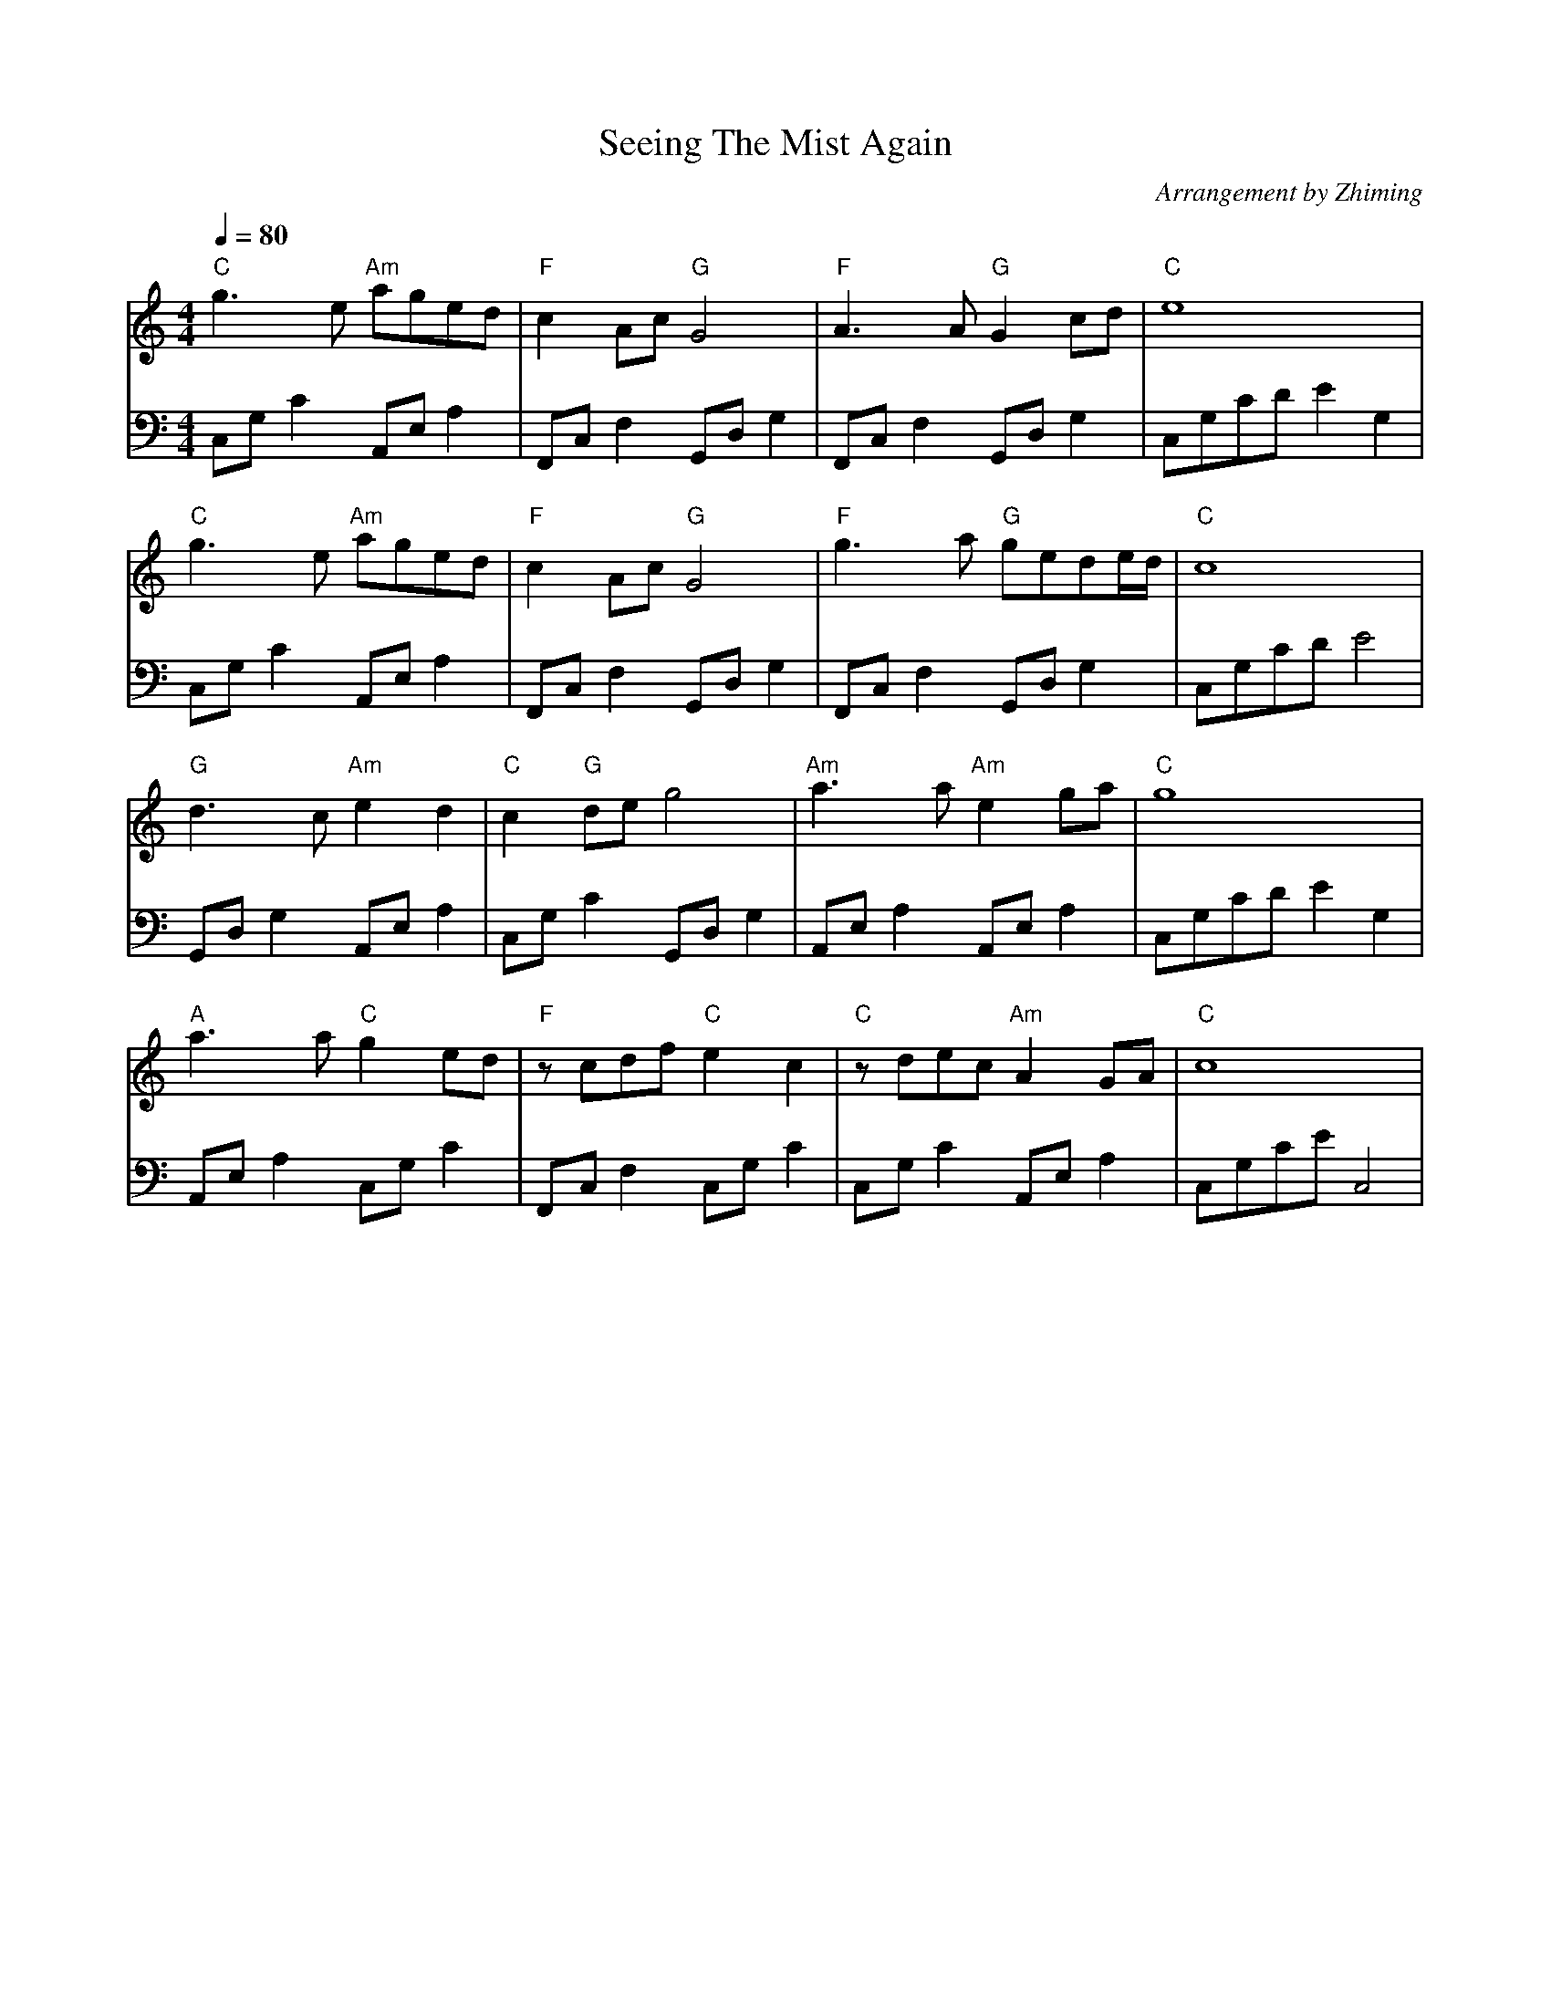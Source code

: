 X:1
T:Seeing The Mist Again
C:Arrangement by Zhiming
M:4/4
L:1/8
Q:1/4=80
K:C
V:1
"C"g2>e2 "Am"aged|"F"c2Ac"G"G4|"F"A2>A2"G"G2cd|"C"e8|
"C"g2>e2 "Am"aged|"F"c2Ac"G"G4|"F"g2>a2 "G"gede/2d/2|"C"c8|
"G"d2>c2 "Am"e2d2|"C"c2 "G"deg4|"Am"a2>a2 "Am"e2ga|"C"g8|
"A"a2>a2 "C"g2ed|"F"zcdf  "C"e2c2| "C"zdec "Am"A2GA|"C"c8|
V:2 clef=bass
C,G,C2 A,,E,A,2|F,,C,F,2 G,,D,G,2|F,,C,F,2 G,,D,G,2|C,G,CDE2G,2|
C,G,C2 A,,E,A,2|F,,C,F,2 G,,D,G,2|F,,C,F,2 G,,D,G,2|C,G,CDE4|
 G,,D,G,2  A,,E,A,2|C,G,C2  G,,D,G,2 |A,,E,A,2 A,,E,A,2|C,G,CDE2G,2|
A,,E,A,2 C,G,C2 |F,,C,F,2  C,G,C2 |C,G,C2  A,,E,A,2 |C,G,CE',C,4|